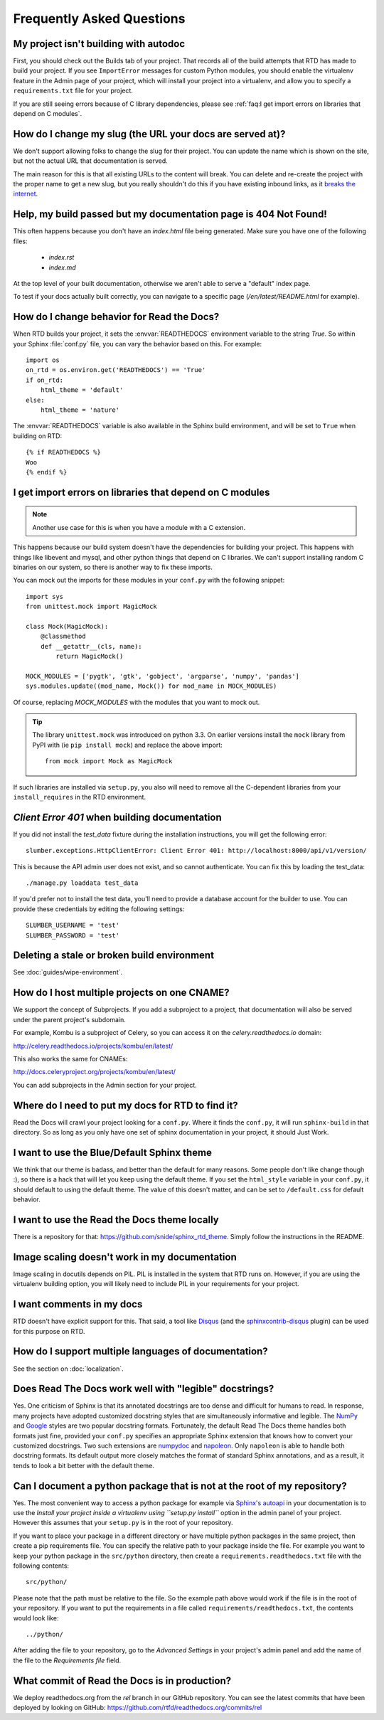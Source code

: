 Frequently Asked Questions
==========================

My project isn't building with autodoc
--------------------------------------

First, you should check out the Builds tab of your project. That records all of the build attempts that RTD has made to build your project. If you see ``ImportError`` messages for custom Python modules, you should enable the virtualenv feature in the Admin page of your project, which will install your project into a virtualenv, and allow you to specify a ``requirements.txt`` file for your project.

If you are still seeing errors because of C library dependencies,
please see :ref:`faq:I get import errors on libraries that depend on C modules`.

How do I change my slug (the URL your docs are served at)?
----------------------------------------------------------

We don't support allowing folks to change the slug for their project.
You can update the name which is shown on the site,
but not the actual URL that documentation is served.

The main reason for this is that all existing URLs to the content will break.
You can delete and re-create the project with the proper name to get a new slug,
but you really shouldn't do this if you have existing inbound links,
as it `breaks the internet <http://www.w3.org/Provider/Style/URI.html>`_.

Help, my build passed but my documentation page is 404 Not Found!
-----------------------------------------------------------------

This often happens because you don't have an `index.html` file being generated.
Make sure you have one of the following files:

    * `index.rst`
    * `index.md`

At the top level of your built documentation,
otherwise we aren't able to serve a "default" index page.

To test if your docs actually built correctly,
you can navigate to a specific page (`/en/latest/README.html` for example).

How do I change behavior for Read the Docs?
-------------------------------------------

When RTD builds your project, it sets the :envvar:`READTHEDOCS` environment
variable to the string `True`. So within your Sphinx :file:`conf.py` file, you
can vary the behavior based on this. For example::

    import os
    on_rtd = os.environ.get('READTHEDOCS') == 'True'
    if on_rtd:
        html_theme = 'default'
    else:
        html_theme = 'nature'

The :envvar:`READTHEDOCS` variable is also available in the Sphinx build
environment, and will be set to ``True`` when building on RTD::

    {% if READTHEDOCS %}
    Woo
    {% endif %}

I get import errors on libraries that depend on C modules
---------------------------------------------------------

.. note::
    Another use case for this is when you have a module with a C extension.

This happens because our build system doesn't have the dependencies for building your project. This happens with things like libevent and mysql, and other python things that depend on C libraries. We can't support installing random C binaries on our system, so there is another way to fix these imports.

You can mock out the imports for these modules in your ``conf.py`` with the following snippet::

    import sys
    from unittest.mock import MagicMock

    class Mock(MagicMock):
        @classmethod
        def __getattr__(cls, name):
            return MagicMock()

    MOCK_MODULES = ['pygtk', 'gtk', 'gobject', 'argparse', 'numpy', 'pandas']
    sys.modules.update((mod_name, Mock()) for mod_name in MOCK_MODULES)

Of course, replacing `MOCK_MODULES` with the modules that you want to mock out.

.. Tip:: The library ``unittest.mock`` was introduced on python 3.3. On earlier versions install the ``mock`` library
    from PyPI with (ie ``pip install mock``) and replace the above import::

        from mock import Mock as MagicMock

If such libraries are installed via ``setup.py``, you also will need to remove all the C-dependent libraries from your ``install_requires`` in the RTD environment.

`Client Error 401` when building documentation
----------------------------------------------

If you did not install the `test_data` fixture during the installation
instructions, you will get the following error::

    slumber.exceptions.HttpClientError: Client Error 401: http://localhost:8000/api/v1/version/

This is because the API admin user does not exist, and so cannot authenticate.
You can fix this by loading the test_data::

    ./manage.py loaddata test_data

If you'd prefer not to install the test data, you'll need to provide a database
account for the builder to use. You can provide these credentials by editing the
following settings::

    SLUMBER_USERNAME = 'test'
    SLUMBER_PASSWORD = 'test'

Deleting a stale or broken build environment
--------------------------------------------

See :doc:`guides/wipe-environment`.

How do I host multiple projects on one CNAME?
---------------------------------------------

We support the concept of Subprojects.
If you add a subproject to a project,
that documentation will also be served under the parent project's subdomain.

For example,
Kombu is a subproject of Celery,
so you can access it on the `celery.readthedocs.io` domain:

http://celery.readthedocs.io/projects/kombu/en/latest/

This also works the same for CNAMEs:

http://docs.celeryproject.org/projects/kombu/en/latest/

You can add subprojects in the Admin section for your project.

Where do I need to put my docs for RTD to find it?
--------------------------------------------------

Read the Docs will crawl your project looking for a ``conf.py``. Where it finds the ``conf.py``, it will run ``sphinx-build`` in that directory. So as long as you only have one set of sphinx documentation in your project, it should Just Work.

I want to use the Blue/Default Sphinx theme
-------------------------------------------

We think that our theme is badass, and better than the default for many reasons. Some people don't like change though :), so there is a hack that will let you keep using the default theme. If you set the ``html_style`` variable in your ``conf.py``, it should default to using the default theme. The value of this doesn't matter, and can be set to ``/default.css`` for default behavior.

I want to use the Read the Docs theme locally
---------------------------------------------

There is a repository for that: https://github.com/snide/sphinx_rtd_theme.
Simply follow the instructions in the README.

Image scaling doesn't work in my documentation
-----------------------------------------------

Image scaling in docutils depends on PIL. PIL is installed in the system that RTD runs on. However, if you are using the virtualenv building option, you will likely need to include PIL in your requirements for your project.

I want comments in my docs
--------------------------

RTD doesn't have explicit support for this. That said, a tool like `Disqus`_ (and the `sphinxcontrib-disqus`_ plugin) can be used for this purpose on RTD.

.. _Disqus: http://disqus.com/
.. _sphinxcontrib-disqus: https://pypi.python.org/pypi/sphinxcontrib-disqus

How do I support multiple languages of documentation?
-----------------------------------------------------

See the section on :doc:`localization`.

Does Read The Docs work well with "legible" docstrings?
-------------------------------------------------------

Yes. One criticism of Sphinx is that its annotated docstrings are too
dense and difficult for humans to read. In response, many projects
have adopted customized docstring styles that are simultaneously
informative and legible. The
`NumPy <https://github.com/numpy/numpy/blob/master/doc/HOWTO_DOCUMENT.rst.txt>`_
and
`Google <https://google.github.io/styleguide/pyguide.html?showone=Comments#Comments>`_
styles are two popular docstring formats.  Fortunately, the default
Read The Docs theme handles both formats just fine, provided
your ``conf.py`` specifies an appropriate Sphinx extension that
knows how to convert your customized docstrings.  Two such extensions
are `numpydoc <https://github.com/numpy/numpydoc>`_ and
`napoleon <http://sphinxcontrib-napoleon.readthedocs.io>`_. Only
``napoleon`` is able to handle both docstring formats. Its default
output more closely matches the format of standard Sphinx annotations,
and as a result, it tends to look a bit better with the default theme.

Can I document a python package that is not at the root of my repository?
-------------------------------------------------------------------------

Yes. The most convenient way to access a python package for example via
`Sphinx's autoapi`_ in your documentation is to use the *Install your project
inside a virtualenv using ``setup.py install``* option in the admin panel of
your project. However this assumes that your ``setup.py`` is in the root of
your repository.

If you want to place your package in a different directory or have multiple
python packages in the same project, then create a pip requirements file. You
can specify the relative path to your package inside the file.
For example you want to keep your python package in the ``src/python``
directory, then create a ``requirements.readthedocs.txt`` file with the
following contents::

    src/python/

Please note that the path must be relative to the file. So the example path
above would work if the file is in the root of your repository. If you want to
put the requirements in a file called ``requirements/readthedocs.txt``, the
contents would look like::

    ../python/

After adding the file to your repository, go to the *Advanced Settings* in
your project's admin panel and add the name of the file to the *Requirements
file* field.

.. _Sphinx's autoapi: http://sphinx-doc.org/ext/autodoc.html
.. _pip requirements file: https://pip.pypa.io/en/stable/user_guide.html#requirements-files

What commit of Read the Docs is in production?
----------------------------------------------

We deploy readthedocs.org from the `rel` branch in our GitHub repository. You can see the latest commits that have been deployed by looking on GitHub: https://github.com/rtfd/readthedocs.org/commits/rel
